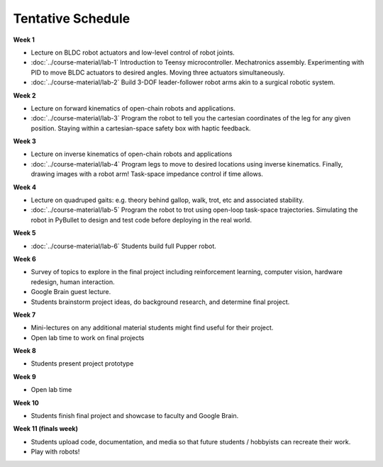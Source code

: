 Tentative Schedule
===========


**Week 1**

* Lecture on BLDC robot actuators and low-level control of robot joints.
* :doc:`../course-material/lab-1` Introduction to Teensy microcontroller. Mechatronics assembly. Experimenting with PID to move BLDC actuators to desired angles. Moving three actuators simultaneously. 
* :doc:`../course-material/lab-2` Build 3-DOF leader-follower robot arms akin to a surgical robotic system.

**Week 2**

* Lecture on forward kinematics of open-chain robots and applications.
* :doc:`../course-material/lab-3` Program the robot to tell you the cartesian coordinates of the leg for any given position. Staying within a cartesian-space safety box with haptic feedback. 

**Week 3**

* Lecture on inverse kinematics of open-chain robots and applications
* :doc:`../course-material/lab-4` Program legs to move to desired locations using inverse kinematics. Finally, drawing images with a robot arm! Task-space impedance control if time allows.

**Week 4**

* Lecture on quadruped gaits: e.g. theory behind gallop, walk, trot, etc and associated stability.
* :doc:`../course-material/lab-5` Program the robot to trot using open-loop task-space trajectories. Simulating the robot in PyBullet to design and test code before deploying in the real world.

**Week 5**

* :doc:`../course-material/lab-6` Students build full Pupper robot.

**Week 6**

* Survey of topics to explore in the final project including reinforcement learning, computer vision, hardware redesign, human interaction. 
* Google Brain guest lecture.
* Students brainstorm project ideas, do background research, and determine final project.

**Week 7**

* Mini-lectures on any additional material students might find useful for their project.
* Open lab time to work on final projects

**Week 8**

* Students present project prototype

**Week 9**

* Open lab time

**Week 10**

* Students finish final project and showcase to faculty and Google Brain.

**Week 11 (finals week)**

* Students upload code, documentation, and media so that future students / hobbyists can recreate their work.
* Play with robots!

